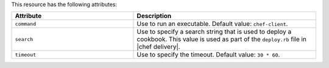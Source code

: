 .. The contents of this file are included in multiple topics.
.. This file should not be changed in a way that hinders its ability to appear in multiple documentation sets.

This resource has the following attributes:

.. list-table::
   :widths: 200 300
   :header-rows: 1

   * - Attribute
     - Description
   * - ``command``
     - Use to run an executable. Default value: ``chef-client``.
   * - ``search``
     - Use to specify a search string that is used to deploy a cookbook. This value is used as part of the ``deploy.rb`` file in |chef delivery|.
   * - ``timeout``
     - Use to specify the timeout. Default value: ``30 * 60``.
